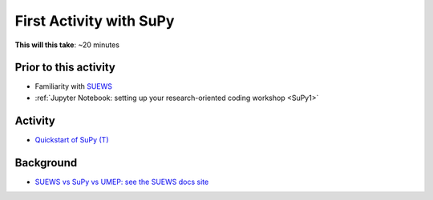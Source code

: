 .. _SuPy2:

First Activity with SuPy
--------------------------

**This will this take**: ~20 minutes


Prior to this activity
~~~~~~~~~~~~~~~~~~~~~~

-  Familiarity with `SUEWS <https://suews.readthedocs.io>`_
-  :ref:`Jupyter Notebook: setting up your research-oriented coding
   workshop <SuPy1>`


Activity
~~~~~~~~

.. -  This `video <>`__ gives a demo of XXX

-  `Quickstart of
   SuPy (T) <https://SuPy.readthedocs.io/en/latest/tutorial/quick-start.html>`__


Background
~~~~~~~~~~

-  `SUEWS vs SuPy vs UMEP: see the SUEWS docs
   site <https://suews-docs.readthedocs.io/en/latest/related_softwares.html>`_
